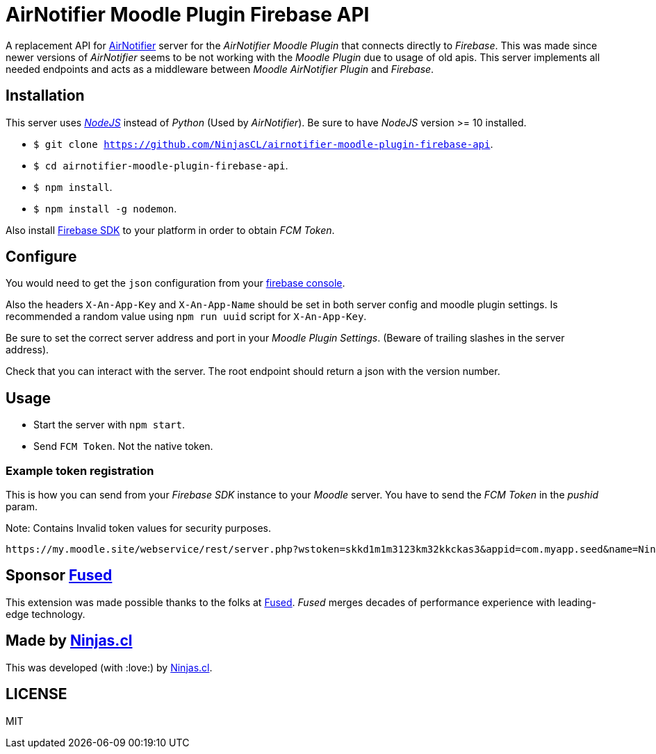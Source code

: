 # AirNotifier Moodle Plugin Firebase API

A replacement API for https://github.com/airnotifier/airnotifier/[AirNotifier] server for the _AirNotifier Moodle Plugin_ that connects directly to _Firebase_. This was made since newer versions of _AirNotifier_ seems to be not working with the _Moodle Plugin_ due to usage of old apis. This server implements all needed endpoints and acts as a middleware between _Moodle AirNotifier Plugin_ and _Firebase_.

## Installation

This server uses https://nodejs.org/en/[_NodeJS_] instead of _Python_ (Used by _AirNotifier_). Be sure to have _NodeJS_ version >= 10 installed.

- `$ git clone https://github.com/NinjasCL/airnotifier-moodle-plugin-firebase-api`.
- `$ cd airnotifier-moodle-plugin-firebase-api`.
- `$ npm install`.
- `$ npm install -g nodemon`.

Also install https://firebase.google.com/docs/libraries[Firebase SDK] to your platform in order to obtain _FCM Token_.

## Configure

You would need to get the `json` configuration from your https://console.firebase.google.com[firebase console].

Also the headers `X-An-App-Key` and `X-An-App-Name` should be set in both server config and moodle plugin settings. Is recommended a random value using `npm run uuid` script for `X-An-App-Key`.

Be sure to set the correct server address and port in your _Moodle Plugin Settings_. (Beware of trailing slashes in the server address).

Check that you can interact with the server. The root endpoint should return a json with the version number.

## Usage

- Start the server with `npm start`.
- Send `FCM Token`. Not the native token.

### Example token registration

This is how you can send from your _Firebase SDK_ instance to your _Moodle_ server.
You have to send the _FCM Token_ in the _pushid_ param.

Note: Contains Invalid token values for security purposes.

```
https://my.moodle.site/webservice/rest/server.php?wstoken=skkd1m1m3123km32kkckas3&appid=com.myapp.seed&name=Ninja's%20iPhone&model=iPhone&platform=ios&version=10.3.2&pushid=dWZfI--pSUXygaBKRVAslm:APA91bE-GiFkSCg-r1z-XoOVm-cPoXLd9dbhs3bZjPJb2t8GCCVFzrBE8UmoJSsjGbN2MhRq1MllOfFB_kOlZ1_3jvHaSrqrn7plxH1&uuid=12311-8EC8-4A93-A6C231228&wsfunction=core_user_add_user_device&moodlewsrestformat=json
```

## Sponsor https://www.fus-ed.com/[Fused]

This extension was made possible thanks to the folks at https://www.fus-ed.com/[Fused].
_Fused_ merges decades of performance experience with leading-edge technology.

## Made by https://ninjas.cl[Ninjas.cl]

This was developed (with :love:) by https://ninjas.cl[Ninjas.cl].

## LICENSE

MIT
